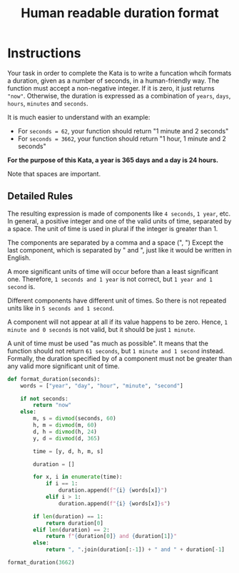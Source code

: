 #+title: Human readable duration format

* Instructions

Your task in order to complete the Kata is to write a funcation whcih formats a duration, given as a number of seconds,
in a human-friendly way. The function must accept a non-negative integer. If it is zero, it just returns ~"now"~.
Otherwise, the duration is expressed as a combination of ~years~, ~days~, ~hours~, ~minutes~ and ~seconds~.

It is much easier to understand with an example:

- For ~seconds = 62~, your function should return
    "1 minute and 2 seconds"
- For ~seconds = 3662~, your function should return
    "1 hour, 1 minute and 2 seconds"

*For the purpose of this Kata, a year is 365 days and a day is 24 hours.*

Note that spaces are important.

** Detailed Rules

The resulting expression is made of components like ~4 seconds~, ~1 year~, etc. In general, a positive integer and one of
the valid units of time, separated by a space. The unit of time is used in plural if the integer is greater than 1.

The components are separated by a comma and a space (", ") Except the last component, which is separated by " and ",
just like it would be written in English.

A more significant units of time will occur before than a least significant one. Therefore, ~1 seconds and 1 year~ is
not correct, but ~1 year and 1 second~ is.

Different components have different unit of times. So there is not repeated units like in ~5 seconds and 1 second~.

A component will not appear at all if its value happens to be zero. Hence, ~1 minute and 0 seconds~ is not valid, but it should be just ~1 minute~.

A unit of time must be used "as much as possible". It means that the function should not return ~61 seconds~, but ~1 minute and 1 second~ instead. Formally, the duration specified by of a component must not be greater than any valid more significant unit of time.

#+begin_src jupyter-python
def format_duration(seconds):
    words = ["year", "day", "hour", "minute", "second"]

    if not seconds:
        return "now"
    else:
        m, s = divmod(seconds, 60)
        h, m = divmod(m, 60)
        d, h = divmod(h, 24)
        y, d = divmod(d, 365)

        time = [y, d, h, m, s]

        duration = []

        for x, i in enumerate(time):
            if i == 1:
                duration.append(f"{i} {words[x]}")
            elif i > 1:
                duration.append(f"{i} {words[x]}s")

        if len(duration) == 1:
            return duration[0]
        elif len(duration) == 2:
            return f"{duration[0]} and {duration[1]}"
        else:
            return ", ".join(duration[:-1]) + " and " + duration[-1]
#+end_src

#+RESULTS:

#+begin_src jupyter-python
format_duration(3662)
#+end_src

#+RESULTS:
: 1 hour, 1 minute and 2 seconds
